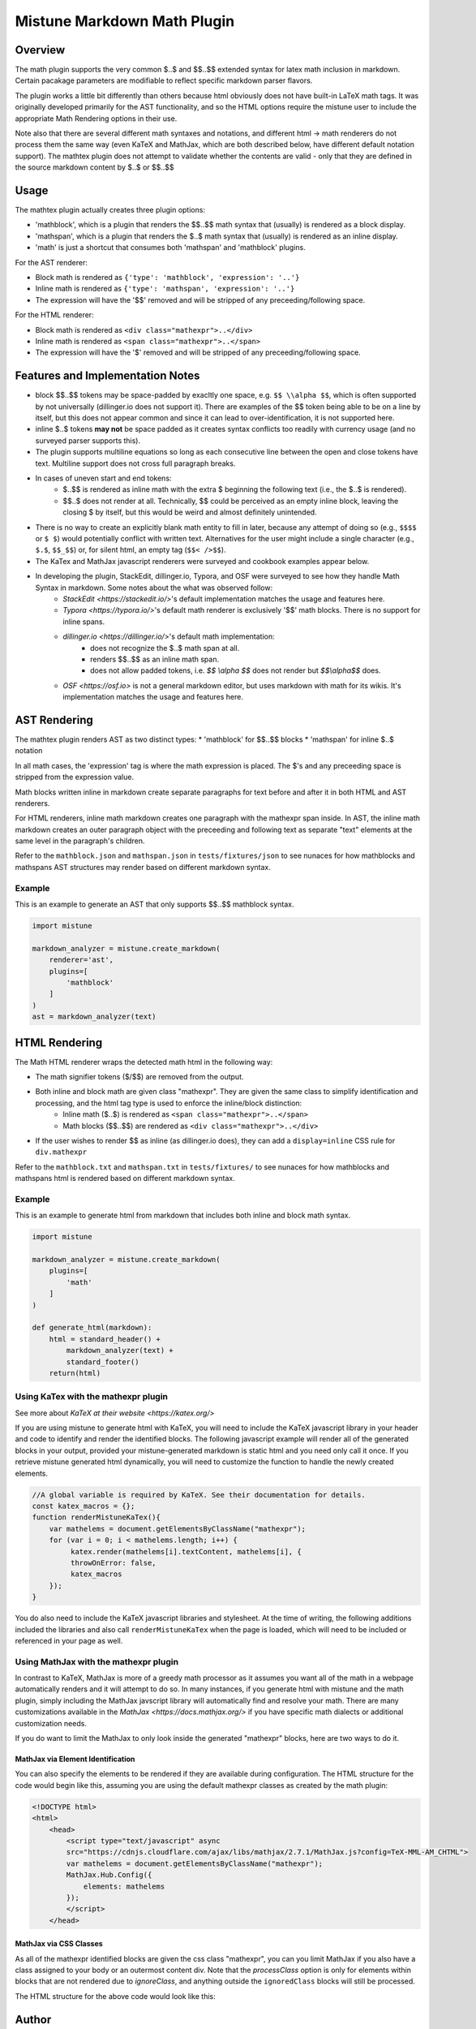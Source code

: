 .. _mathplugin:

Mistune Markdown Math Plugin
============================


Overview
--------

The math plugin supports the very common $..$ and $$..$$ extended syntax for latex math inclusion in markdown. Certain pacakage parameters are modifiable to reflect specific markdown parser flavors.

The plugin works a little bit differently than others because html obviously does not have built-in LaTeX math tags. It was originally developed primarily for the AST functionality, and so the HTML options require the mistune user to include the appropriate Math Rendering options in their use.

Note also that there are several different math syntaxes and notations, and different html -> math renderers do not process them the same way (even KaTeX and MathJax, which are both described below, have different default notation support). The mathtex plugin does not attempt to validate whether the contents are valid - only that they are defined in the source markdown content by $..$ or $$..$$

Usage
-----

The mathtex plugin actually creates three plugin options:

* 'mathblock', which is a plugin that renders the $$..$$ math syntax that (usually) is rendered as a block display.
* 'mathspan', which is a plugin that renders the $..$ math syntax that (usually) is rendered as an inline display.
* 'math' is just a shortcut that consumes both 'mathspan' and 'mathblock' plugins.

For the AST renderer:

* Block math is rendered as ``{'type': 'mathblock', 'expression': '..'}``
* Inline math is rendered as ``{'type': 'mathspan', 'expression': '..'}``
* The expression will have the '$$' removed and will be stripped of any preceeding/following space.

For the HTML renderer:

* Block math is rendered as ``<div class="mathexpr">..</div>``
* Inline math is rendered as ``<span class="mathexpr">..</span>``
* The expression will have the '$' removed and will be stripped of any preceeding/following space.

Features and Implementation Notes 
---------------------------------

* block $$..$$ tokens may be space-padded by exacltly one space, e.g. ``$$ \\alpha $$``, which is often supported by not universally (dillinger.io does not support it). There are examples of the $$ token being able to be on a line by itself, but this does not appear common and since it can lead to over-identification, it is not supported here.
* inline $..$ tokens **may not** be space padded as it creates syntax conflicts too readily with currency usage (and no surveyed parser supports this).
* The plugin supports multiline equations so long as each consecutive line between the open and close tokens have text. Multiline support does not cross full paragraph breaks.
* In cases of uneven start and end tokens:
   *  $..$$ is rendered as inline math with the extra $ beginning the following text (i.e., the $..$ is rendered).
   *  $$..$ does not render at all. Technically, $$ could be perceived as an empty inline block, leaving the closing $ by itself, but this would be weird and almost definitely unintended. 
* There is no way to create an explicitly blank math entity to fill in later, because any attempt of doing so (e.g., ``$$$$`` or ``$ $``) would potentially conflict with written text. Alternatives for the user might include a single character (e.g., ``$.$``, ``$$_$$``) or, for silent html, an empty tag (``$$< />$$``).   
* The KaTex and MathJax javascript renderers were surveyed and cookbook examples appear below.
* In developing the plugin, StackEdit, dillinger.io, Typora, and OSF were surveyed to see how they handle Math Syntax in markdown. Some notes about the what was observed follow:
   * `StackEdit <https://stackedit.io/>`'s default implementation matches the usage and features here. 
   * `Typora <https://typora.io/>`'s default math renderer is exclusively '$$' math blocks. There is no support for inline spans.
   * `dillinger.io <https://dillinger.io/>`'s default math implementation:
      * does not recognize the $..$ math span at all.
      * renders $$..$$ as an inline math span.
      * does not allow padded tokens, i.e. `$$ \\alpha $$` does not render but `$$\\alpha$$` does.
   * `OSF <https://osf.io>` is not a general markdown editor, but uses markdown with math for its wikis. It's implementation matches the usage and features here.

AST Rendering
-------------

The mathtex plugin renders AST as two distinct types:
* 'mathblock' for $$..$$ blocks
* 'mathspan' for inline $..$ notation 

In all math cases, the 'expression' tag is where the math expression is placed. The $'s and any preceeding space is stripped from the expression value.

Math blocks written inline in markdown create separate paragraphs for text before and after it in both HTML and AST renderers. 

For HTML renderers, inline math markdown creates one paragraph with the mathexpr span inside. In AST, the inline math markdown creates an outer paragraph object with the preceeding and following text as separate "text" elements at the same level in the paragraph's children. 

Refer to the ``mathblock.json`` and ``mathspan.json`` in ``tests/fixtures/json`` to see nunaces for how mathblocks and mathspans AST structures may render based on different markdown syntax.

Example
^^^^^^^

This is an example to generate an AST that only supports $$..$$ mathblock syntax.

.. code-block:: python

    import mistune

    markdown_analyzer = mistune.create_markdown(
        renderer='ast',
        plugins=[
            'mathblock' 
        ]
    )
    ast = markdown_analyzer(text)


HTML Rendering
--------------

The Math HTML renderer wraps the detected math html in the following way:

* The math signifier tokens ($/$$) are removed from the output.
* Both inline and block math are given class "mathexpr". They are given the same class to simplify identification and processing, and the html tag type is used to enforce the inline/block distinction:
   * Inline math ($..$) is rendered as ``<span class="mathexpr">..</span>``
   * Math blocks ($$..$$) are rendered as ``<div class="mathexpr">..</div>`` 
* If the user wishes to render $$ as inline (as dillinger.io does), they can add a ``display=inline`` CSS rule for ``div.mathexpr``

Refer to the ``mathblock.txt`` and ``mathspan.txt`` in ``tests/fixtures/`` to see nunaces for how mathblocks and mathspans html is rendered based on different markdown syntax.


Example
^^^^^^^

This is an example to generate html from markdown that includes both inline and block math syntax.

.. code-block:: python

    import mistune

    markdown_analyzer = mistune.create_markdown(
        plugins=[
            'math' 
        ]
    )

    def generate_html(markdown):
        html = standard_header() + 
            markdown_analyzer(text) + 
            standard_footer()
        return(html)


Using KaTex with the mathexpr plugin
^^^^^^^^^^^^^^^^^^^^^^^^^^^^^^^^^^^^

See more about `KaTeX at their website <https://katex.org/>`

If you are using mistune to generate html with KaTeX, you will need to include the KaTeX javascript library in your header and code to identify and render the identified blocks. The following javascript example will render all of the generated blocks in your output, provided your mistune-generated markdown is static html and you need only call it once. If you retrieve mistune generated html dynamically, you will need to customize the function to handle the newly created elements.

.. code-block:: javascript

      //A global variable is required by KaTeX. See their documentation for details.
      const katex_macros = {}; 
      function renderMistuneKaTex(){        
          var mathelems = document.getElementsByClassName("mathexpr");
          for (var i = 0; i < mathelems.length; i++) {
               katex.render(mathelems[i].textContent, mathelems[i], {
               throwOnError: false,
               katex_macros
          });
      }

You do also need to include the KaTeX javascript libraries and stylesheet.  At the time of writing, the following additions included the libraries and also call ``renderMistuneKaTex`` when the page is loaded, which will need to be included or referenced in your page as well.

.. code-block:: html
    <head>
        <link rel="stylesheet" href="https://cdn.jsdelivr.net/npm/katex@0.13.21/dist/katex.min.css" integrity="sha384-4Y/XYS9mD9HJ+dIEpYViUGob3atehZCmTPqyUCOLZHfe1iKgH/3tCGDCIDx+WNZc" crossorigin="anonymous">

        <!-- The loading of KaTeX is deferred to speed up page rendering -->
        <script defer src="https://cdn.jsdelivr.net/npm/katex@0.13.21/dist/katex.min.js" integrity="sha384-YT8NmKMJkaFK5r+P/VDFRWM8rjcA0BdmAc0fH8+gbzCiRgmxOZf9ws29ixle0N5w" crossorigin="anonymous"></script>

        <!-- To automatically render math in text elements, include the auto-render extension: -->
        <script defer src="https://cdn.jsdelivr.net/npm/katex@0.13.21/dist/contrib/auto-render.min.js" integrity="sha384-+XBljXPPiv+OzfbB3cVmLHf4hdUFHlWNZN5spNQ7rmHTXpd7WvJum6fIACpNNfIR" crossorigin="anonymous"
            onload="renderMistuneKaTex();"></script>
        ...
    </head>

Using MathJax with the mathexpr plugin
^^^^^^^^^^^^^^^^^^^^^^^^^^^^^^^^^^^^^^

In contrast to KaTeX, MathJax is more of a greedy math processor as it assumes you want all of the math in a webpage automatically renders and it will attempt to do so. In many instances, if you generate html with mistune and the math plugin, simply including the MathJax javscript library will automatically find and resolve your math. There are many customizations available in the `MathJax <https://docs.mathjax.org/>` if you have specific math dialects or additional customization needs.

If you do want to limit the MathJax to only look inside the generated "mathexpr" blocks, here are two ways to do it. 

MathJax via Element Identification
##################################

You can also specify the elements to be rendered if they are available during configuration. The HTML structure for the code would begin like this, assuming you are using the default mathexpr classes as created by the math plugin:

.. code-block:: html

    <!DOCTYPE html>
    <html>
        <head>
            <script type="text/javascript" async
            src="https://cdnjs.cloudflare.com/ajax/libs/mathjax/2.7.1/MathJax.js?config=TeX-MML-AM_CHTML">
            var mathelems = document.getElementsByClassName("mathexpr");
            MathJax.Hub.Config({
                elements: mathelems
            });
            </script>
        </head>
 

MathJax via CSS Classes
#######################

As all of the mathexpr identified blocks are given the css class "mathexpr", you can you limit MathJax if you also have a class assigned to your body or an outermost content div.  Note that the *processClass* option is only for elements within blocks that are not rendered due to *ignoreClass*, and anything outside the ``ignoredClass`` blocks will still be processed. 

.. code-block:: javascript
      MathJax.Hub.Config({
        tex2jax: {
            ignoreClass: "content",
            processClass: "mathexpr",
        }
    });

The HTML structure for the above code would look like this:

.. code-block:: html
    <!DOCTYPE html>
    <html>
        <head>
            <script type="text/javascript" async
            src="https://cdnjs.cloudflare.com/ajax/libs/mathjax/2.7.1/MathJax.js?config=TeX-MML-AM_CHTML">

            MathJax.Hub.Config({
                tex2jax: {
                    ignoreClass: "content",
                    processClass: "mathexpr",
                }
            });
            </script>
        </head>
    
        <body class="content">
        ... html with mistune generated elements ...
        </body>
    </html>



Author
-------

The mathexpr plugin is open source and distributed under the BSD-3 Clause License. Its initial version was written by Kevin Crouse, 2021. All rights reserved.  